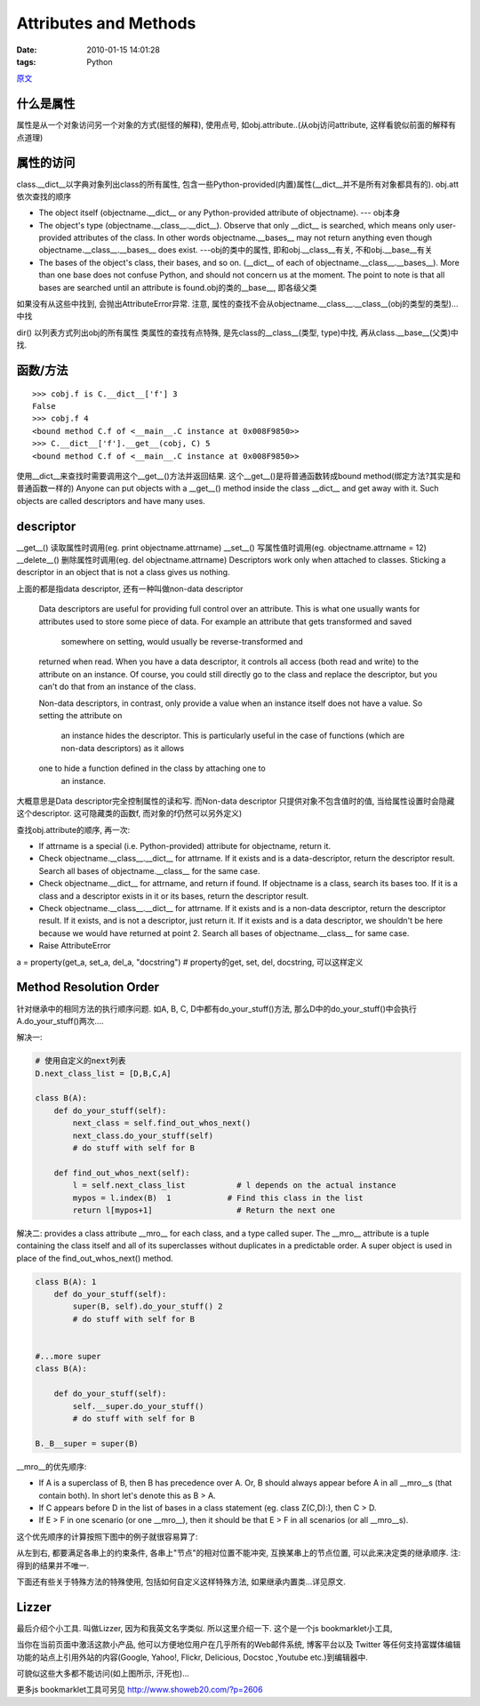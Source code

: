 Attributes and Methods
======================================

:date: 2010-01-15 14:01:28
:tags: Python

`原文 <http://www.cafepy.com/article/python_attributes_and_methods/python_attributes_and_methods.html>`_

什么是属性
----------------------

属性是从一个对象访问另一个对象的方式(挺怪的解释), 使用点号, 如obj.attribute..(从obj访问attribute, 这样看貌似前面的解释有点道理)


属性的访问
----------------------

class.__dict__以字典对象列出class的所有属性, 包含一些Python-provided(内置)属性(__dict__并不是所有对象都具有的).
obj.att 依次查找的顺序

* The object itself (objectname.__dict__ or any Python-provided attribute of objectname). --- obj本身
* The object's type (objectname.__class__.__dict__). Observe that only __dict__ is searched, which means only user-provided attributes of the class. In other words objectname.__bases__ may not return anything even though objectname.__class__.__bases__ does exist. ---obj的类中的属性, 即和obj.__class__有关, 不和obj.__base__有关
* The bases of the object's class, their bases, and so on. (__dict__ of each of objectname.__class__.__bases__). More than one base does not confuse Python, and should not concern us at the moment. The point to note is that all bases are searched until an attribute is found.obj的类的__base__, 即各级父类

如果没有从这些中找到, 会抛出AttributeError异常. 注意, 属性的查找不会从objectname.__class__.__class__(obj的类型的类型)...中找

dir() 以列表方式列出obj的所有属性
类属性的查找有点特殊, 是先class的__class__(类型, type)中找, 再从class.__base__(父类)中找.


函数/方法
----------------------

::

    >>> cobj.f is C.__dict__['f'] 3
    False
    >>> cobj.f 4
    <bound method C.f of <__main__.C instance at 0x008F9850>>
    >>> C.__dict__['f'].__get__(cobj, C) 5
    <bound method C.f of <__main__.C instance at 0x008F9850>>

使用__dict__来查找时需要调用这个__get__()方法并返回结果. 这个__get__()是将普通函数转成bound method(绑定方法?其实是和普通函数一样的)
Anyone can put objects with a __get__() method inside the class __dict__ and get away with it.
Such objects are called descriptors and have many uses.


descriptor
----------------------

__get__() 读取属性时调用(eg. print objectname.attrname)
__set__() 写属性值时调用(eg. objectname.attrname = 12)
__delete__() 删除属性时调用(eg. del objectname.attrname)
Descriptors work only when attached to classes. Sticking a descriptor in an object that is not a class gives us nothing.

上面的都是指data descriptor, 还有一种叫做non-data descriptor

    Data descriptors are useful for providing full control over an attribute.
    This is what one usually wants for attributes used to store some piece
    of data. For example an attribute that gets transformed and saved
     somewhere on setting, would usually be reverse-transformed and
    returned when read. When you have a data descriptor, it controls
    all access (both read and write) to the attribute on an instance.
    Of course, you could still directly go to the class and replace the
    descriptor, but you can't do that from an instance of the class.

    Non-data descriptors, in contrast, only provide a value when an
    instance itself does not have a value. So setting the attribute on
     an instance hides the descriptor. This is particularly useful in the
     case of functions (which are non-data descriptors) as it allows
    one to hide a function defined in the class by attaching one to
     an instance.

大概意思是Data descriptor完全控制属性的读和写. 而Non-data descriptor 只提供对象不包含值时的值, 当给属性设置时会隐藏这个descriptor. 这可隐藏类的函数f, 而对象的f仍然可以另外定义)

查找obj.attribute的顺序, 再一次:

* If attrname is a special (i.e. Python-provided) attribute for objectname, return it.
* Check objectname.__class__.__dict__ for attrname. If it exists and is a data-descriptor, return the descriptor result. Search all bases of objectname.__class__ for the same case.
* Check objectname.__dict__ for attrname, and return if found. If objectname is a class, search its bases too. If it is a class and a descriptor exists in it or its bases, return the descriptor result.
* Check objectname.__class__.__dict__ for attrname. If it exists and is a non-data descriptor, return the descriptor result. If it exists, and is not a descriptor, just return it. If it exists and is a data descriptor, we shouldn't be here because we would have returned at point 2. Search all bases of objectname.__class__ for same case.
* Raise AttributeError

a = property(get_a, set_a, del_a, "docstring") # property的get, set, del, docstring, 可以这样定义


Method Resolution Order
------------------------------------

.. image:: http://www.cafepy.com/article/python_attributes_and_methods/images/classic_diamond.png

针对继承中的相同方法的执行顺序问题. 如A, B, C, D中都有do_your_stuff()方法, 那么D中的do_your_stuff()中会执行A.do_your_stuff()两次....

解决一:

.. sourcecode:: python

    # 使用自定义的next列表
    D.next_class_list = [D,B,C,A]

    class B(A):
        def do_your_stuff(self):
            next_class = self.find_out_whos_next()
            next_class.do_your_stuff(self)
            # do stuff with self for B

        def find_out_whos_next(self):
            l = self.next_class_list           # l depends on the actual instance
            mypos = l.index(B)  1            # Find this class in the list
            return l[mypos+1]                  # Return the next one

解决二:
provides a class attribute __mro__ for each class, and a type called super. The __mro__ attribute is a tuple containing the class itself and all of its superclasses without duplicates in a predictable order. A super object is used in place of the find_out_whos_next() method.

.. sourcecode:: python

    class B(A): 1
        def do_your_stuff(self):
            super(B, self).do_your_stuff() 2
            # do stuff with self for B


    #...more super
    class B(A):

        def do_your_stuff(self):
            self.__super.do_your_stuff()
            # do stuff with self for B

    B._B__super = super(B)


__mro__的优先顺序:

* If A is a superclass of B, then B has precedence over A. Or, B should always appear before A in all __mro__s (that contain both). In short let's denote this as B > A.
* If C appears before D in the list of bases in a class statement (eg. class Z(C,D):), then C > D.
* If E > F in one scenario (or one __mro__), then it should be that E > F in all scenarios (or all __mro__s).

这个优先顺序的计算按照下图中的例子就很容易算了:

.. image:: http://www.cafepy.com/article/python_attributes_and_methods/images/beads_on_strings_solved.png

从左到右, 都要满足各串上的约束条件, 各串上"节点"的相对位置不能冲突, 互换某串上的节点位置, 可以此来决定类的继承顺序. 注: 得到的结果并不唯一.

下面还有些关于特殊方法的特殊使用, 包括如何自定义这样特殊方法, 如果继承内置类...详见原文.


Lizzer
----------------------

最后介绍个小工具. 叫做Lizzer, 因为和我英文名字类似. 所以这里介绍一下.
这个是一个js bookmarklet小工具,

.. image:: http://lizziepic.appspot.com/img?img_id=aglsaXp6aWVwaWNyDQsSBVBob3RvGKGDAQw

当你在当前页面中激活这款小产品, 他可以方便地位用户在几乎所有的Web邮件系统, 博客平台以及 Twitter 等任何支持富媒体编辑功能的站点上引用外站的内容(Google, Yahoo!, Flickr, Delicious, Docstoc ,Youtube etc.)到编辑器中.

可貌似这些大多都不能访问(如上图所示, 汗死也)...

更多js bookmarklet工具可另见 http://www.showeb20.com/?p=2606
